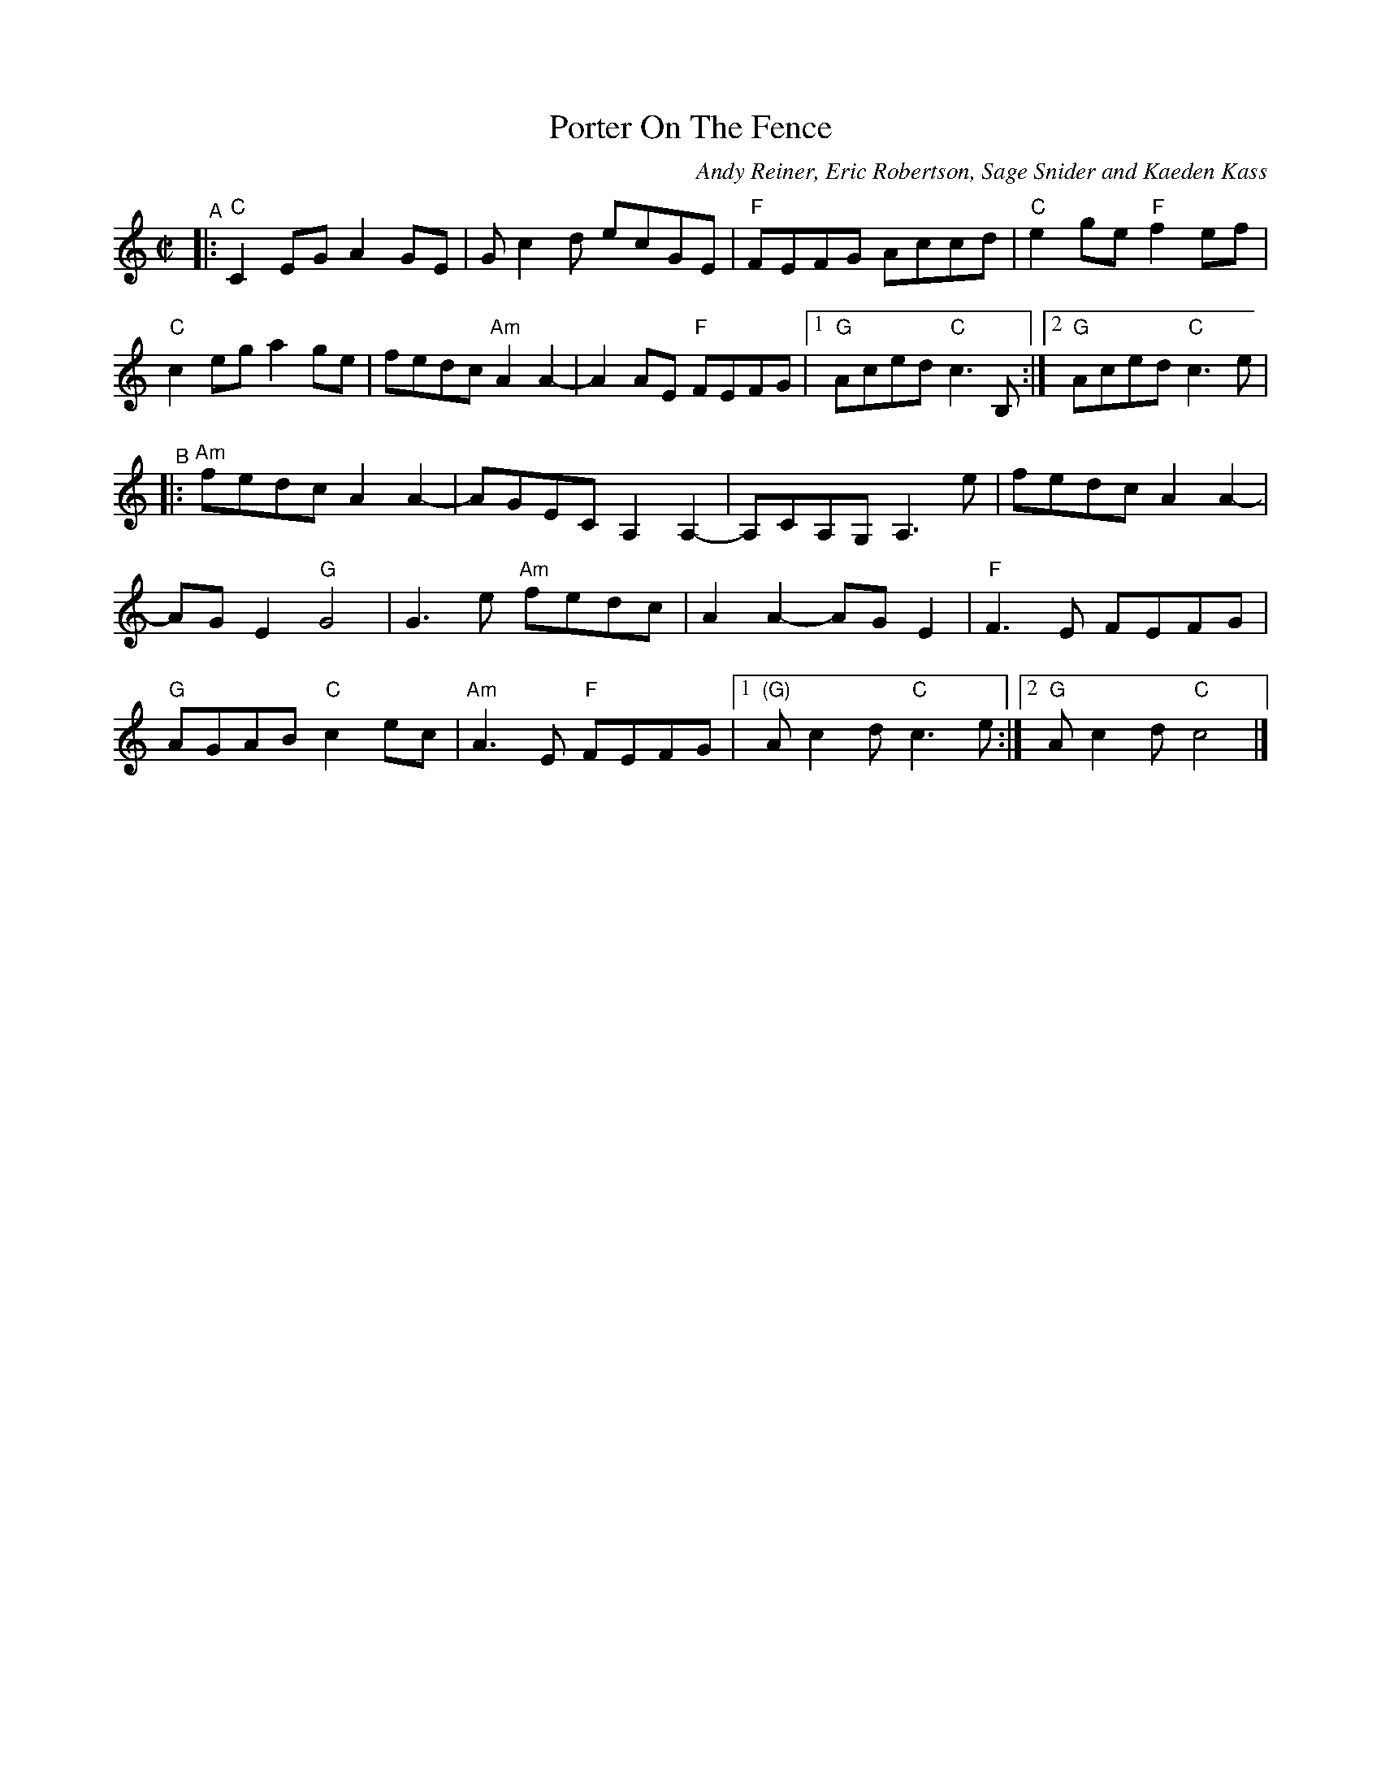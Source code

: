 X: 1
T: Porter On The Fence
C: Andy Reiner, Eric Robertson, Sage Snider and Kaeden Kass
%D:2014
R: reel
S: https://www.patreon.com/posts/rustic-roots-27198819
Z: 2020 John Chambers <jc:trillian.mit.edu>
M: C|
L: 1/8
K: C
"^A"|:\
"C"C2EG A2GE | Gc2d ecGE | "F"FEFG Accd | "C"e2ge "F"f2ef |
"C"c2eg a2ge | fedc "Am"A2A2- | A2AE "F"FEFG |[1 "G"Aced "C"c3B, :|[2"G"Aced "C"c3e |
"^B"|:\
"Am"fedc A2A2- | AGEC A,2A,2- | A,CA,G, A,3e | fedc A2A2- |
AGE2 "G"G4 | G3e "Am"fedc | A2A2- AGE2 | "F"F3E FEFG |
"G"AGAB "C"c2ec | "Am"A3E "F"FEFG |[1 "(G)"Ac2d "C"c3e :|[2 "G"Ac2d "C"c4 |]
